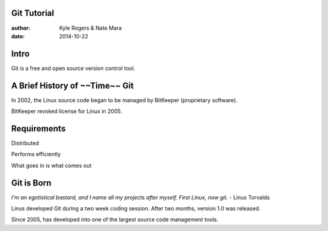 ============
Git Tutorial
============

:author: Kyle Rogers & Nate Mara
:date: 2014-10-22

=====
Intro
=====

Git is a free and open source version control tool.

===============================
A Brief History of ~~Time~~ Git
===============================
In 2002, the Linux source code began to be managed by BitKeeper (proprietary software).

BitKeeper revoked license for Linux in 2005.

============
Requirements
============
Distributed

Performs efficiently

What goes in is what comes out

===========
Git is Born
===========
`I'm an egotistical bastard, and I name all my projects after myself. First Linux, now git.` - Linus Torvalds

Linus developed Git during a two week coding session. After two months, version 1.0 was released.

Since 2005, has developed into one of the largest source code management tools.